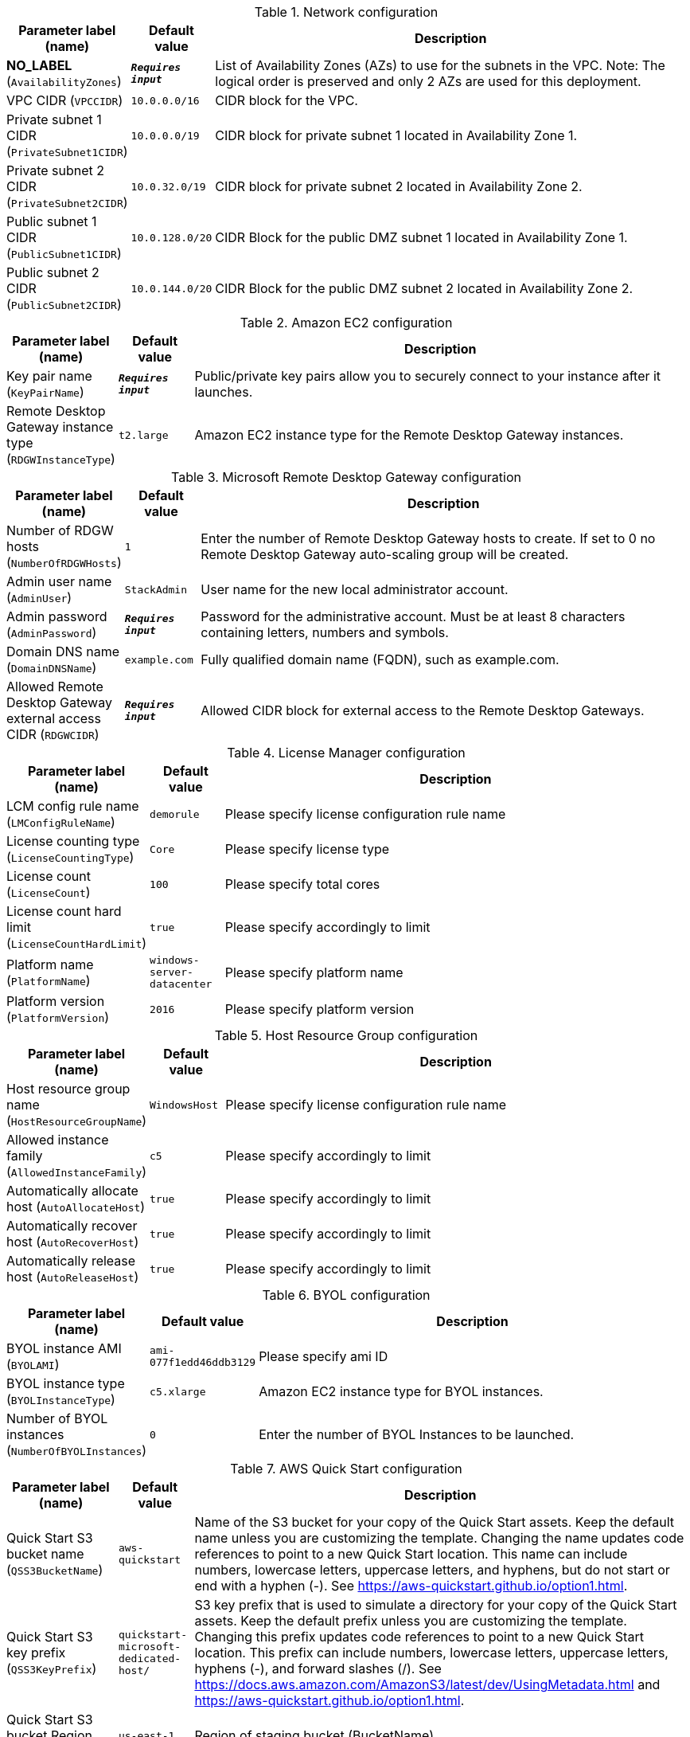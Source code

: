 
.Network configuration
[width="100%",cols="16%,11%,73%",options="header",]
|===
|Parameter label (name) |Default value|Description|**NO_LABEL**
(`AvailabilityZones`)|`**__Requires input__**`|List of Availability Zones (AZs) to use for the subnets in the VPC. Note: The logical order is preserved and only 2 AZs are used for this deployment.|VPC CIDR
(`VPCCIDR`)|`10.0.0.0/16`|CIDR block for the VPC.|Private subnet 1 CIDR
(`PrivateSubnet1CIDR`)|`10.0.0.0/19`|CIDR block for private subnet 1 located in Availability Zone 1.|Private subnet 2 CIDR
(`PrivateSubnet2CIDR`)|`10.0.32.0/19`|CIDR block for private subnet 2 located in Availability Zone 2.|Public subnet 1 CIDR
(`PublicSubnet1CIDR`)|`10.0.128.0/20`|CIDR Block for the public DMZ subnet 1 located in Availability Zone 1.|Public subnet 2 CIDR
(`PublicSubnet2CIDR`)|`10.0.144.0/20`|CIDR Block for the public DMZ subnet 2 located in Availability Zone 2.
|===
.Amazon EC2 configuration
[width="100%",cols="16%,11%,73%",options="header",]
|===
|Parameter label (name) |Default value|Description|Key pair name
(`KeyPairName`)|`**__Requires input__**`|Public/private key pairs allow you to securely connect to your instance after it launches.|Remote Desktop Gateway instance type
(`RDGWInstanceType`)|`t2.large`|Amazon EC2 instance type for the Remote Desktop Gateway instances.
|===
.Microsoft Remote Desktop Gateway configuration
[width="100%",cols="16%,11%,73%",options="header",]
|===
|Parameter label (name) |Default value|Description|Number of RDGW hosts
(`NumberOfRDGWHosts`)|`1`|Enter the number of Remote Desktop Gateway hosts to create. If set to 0 no Remote Desktop Gateway auto-scaling group will be created.|Admin user name
(`AdminUser`)|`StackAdmin`|User name for the new local administrator account.|Admin password
(`AdminPassword`)|`**__Requires input__**`|Password for the administrative account. Must be at least 8 characters containing letters, numbers and symbols.|Domain DNS name
(`DomainDNSName`)|`example.com`|Fully qualified domain name (FQDN), such as example.com.|Allowed Remote Desktop Gateway external access CIDR
(`RDGWCIDR`)|`**__Requires input__**`|Allowed CIDR block for external access to the Remote Desktop Gateways.
|===
.License Manager configuration
[width="100%",cols="16%,11%,73%",options="header",]
|===
|Parameter label (name) |Default value|Description|LCM config rule name
(`LMConfigRuleName`)|`demorule`|Please specify license configuration rule name|License counting type
(`LicenseCountingType`)|`Core`|Please specify license type|License count
(`LicenseCount`)|`100`|Please specify total cores|License count hard limit
(`LicenseCountHardLimit`)|`true`|Please specify accordingly to limit|Platform name
(`PlatformName`)|`windows-server-datacenter`|Please specify platform name|Platform version
(`PlatformVersion`)|`2016`|Please specify platform version
|===
.Host Resource Group configuration
[width="100%",cols="16%,11%,73%",options="header",]
|===
|Parameter label (name) |Default value|Description|Host resource group name
(`HostResourceGroupName`)|`WindowsHost`|Please specify license configuration rule name|Allowed instance family
(`AllowedInstanceFamily`)|`c5`|Please specify accordingly to limit|Automatically allocate host
(`AutoAllocateHost`)|`true`|Please specify accordingly to limit|Automatically recover host
(`AutoRecoverHost`)|`true`|Please specify accordingly to limit|Automatically release host
(`AutoReleaseHost`)|`true`|Please specify accordingly to limit
|===
.BYOL configuration
[width="100%",cols="16%,11%,73%",options="header",]
|===
|Parameter label (name) |Default value|Description|BYOL instance AMI
(`BYOLAMI`)|`ami-077f1edd46ddb3129`|Please specify ami ID|BYOL instance type
(`BYOLInstanceType`)|`c5.xlarge`|Amazon EC2 instance type for BYOL instances.|Number of BYOL instances
(`NumberOfBYOLInstances`)|`0`|Enter the number of BYOL Instances to be launched.
|===
.AWS Quick Start configuration
[width="100%",cols="16%,11%,73%",options="header",]
|===
|Parameter label (name) |Default value|Description|Quick Start S3 bucket name
(`QSS3BucketName`)|`aws-quickstart`|Name of the S3 bucket for your copy of the Quick Start assets. Keep the default name unless you are customizing the template. Changing the name updates code references to point to a new Quick Start location. This name can include numbers, lowercase letters, uppercase letters, and hyphens, but do not start or end with a hyphen (-). See https://aws-quickstart.github.io/option1.html.|Quick Start S3 key prefix
(`QSS3KeyPrefix`)|`quickstart-microsoft-dedicated-host/`|S3 key prefix that is used to simulate a directory for your copy of the Quick Start assets. Keep the default prefix unless you are customizing the template. Changing this prefix updates code references to point to a new Quick Start location. This prefix can include numbers, lowercase letters, uppercase letters, hyphens (-), and forward slashes (/). See https://docs.aws.amazon.com/AmazonS3/latest/dev/UsingMetadata.html and https://aws-quickstart.github.io/option1.html.|Quick Start S3 bucket Region
(`QSS3BucketRegion`)|`us-east-1`|Region of staging bucket (BucketName).
|===